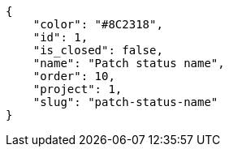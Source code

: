[source,json]
----
{
    "color": "#8C2318",
    "id": 1,
    "is_closed": false,
    "name": "Patch status name",
    "order": 10,
    "project": 1,
    "slug": "patch-status-name"
}
----
